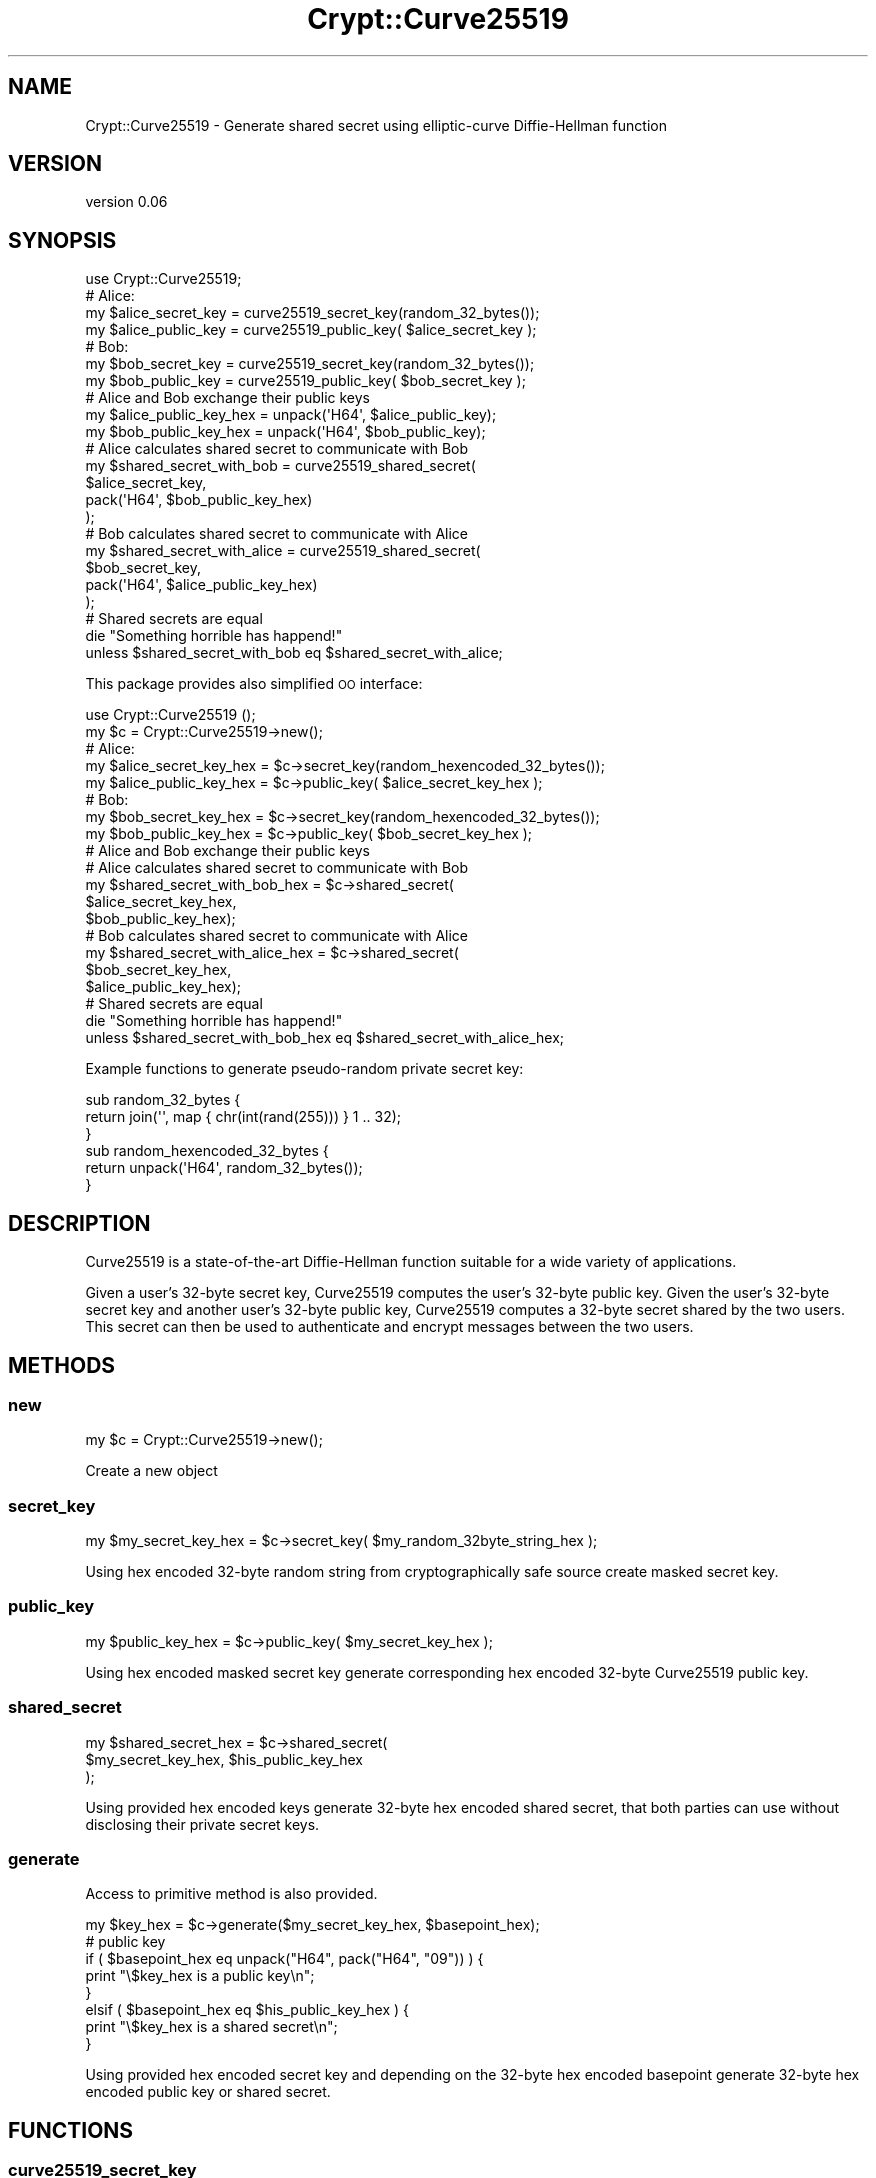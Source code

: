 .\" Automatically generated by Pod::Man 4.10 (Pod::Simple 3.35)
.\"
.\" Standard preamble:
.\" ========================================================================
.de Sp \" Vertical space (when we can't use .PP)
.if t .sp .5v
.if n .sp
..
.de Vb \" Begin verbatim text
.ft CW
.nf
.ne \\$1
..
.de Ve \" End verbatim text
.ft R
.fi
..
.\" Set up some character translations and predefined strings.  \*(-- will
.\" give an unbreakable dash, \*(PI will give pi, \*(L" will give a left
.\" double quote, and \*(R" will give a right double quote.  \*(C+ will
.\" give a nicer C++.  Capital omega is used to do unbreakable dashes and
.\" therefore won't be available.  \*(C` and \*(C' expand to `' in nroff,
.\" nothing in troff, for use with C<>.
.tr \(*W-
.ds C+ C\v'-.1v'\h'-1p'\s-2+\h'-1p'+\s0\v'.1v'\h'-1p'
.ie n \{\
.    ds -- \(*W-
.    ds PI pi
.    if (\n(.H=4u)&(1m=24u) .ds -- \(*W\h'-12u'\(*W\h'-12u'-\" diablo 10 pitch
.    if (\n(.H=4u)&(1m=20u) .ds -- \(*W\h'-12u'\(*W\h'-8u'-\"  diablo 12 pitch
.    ds L" ""
.    ds R" ""
.    ds C` ""
.    ds C' ""
'br\}
.el\{\
.    ds -- \|\(em\|
.    ds PI \(*p
.    ds L" ``
.    ds R" ''
.    ds C`
.    ds C'
'br\}
.\"
.\" Escape single quotes in literal strings from groff's Unicode transform.
.ie \n(.g .ds Aq \(aq
.el       .ds Aq '
.\"
.\" If the F register is >0, we'll generate index entries on stderr for
.\" titles (.TH), headers (.SH), subsections (.SS), items (.Ip), and index
.\" entries marked with X<> in POD.  Of course, you'll have to process the
.\" output yourself in some meaningful fashion.
.\"
.\" Avoid warning from groff about undefined register 'F'.
.de IX
..
.nr rF 0
.if \n(.g .if rF .nr rF 1
.if (\n(rF:(\n(.g==0)) \{\
.    if \nF \{\
.        de IX
.        tm Index:\\$1\t\\n%\t"\\$2"
..
.        if !\nF==2 \{\
.            nr % 0
.            nr F 2
.        \}
.    \}
.\}
.rr rF
.\" ========================================================================
.\"
.IX Title "Crypt::Curve25519 3"
.TH Crypt::Curve25519 3 "2017-04-05" "perl v5.26.3" "User Contributed Perl Documentation"
.\" For nroff, turn off justification.  Always turn off hyphenation; it makes
.\" way too many mistakes in technical documents.
.if n .ad l
.nh
.SH "NAME"
Crypt::Curve25519 \- Generate shared secret using elliptic\-curve Diffie\-Hellman function
.SH "VERSION"
.IX Header "VERSION"
version 0.06
.SH "SYNOPSIS"
.IX Header "SYNOPSIS"
.Vb 1
\&    use Crypt::Curve25519;
\&
\&    # Alice:
\&    my $alice_secret_key = curve25519_secret_key(random_32_bytes());
\&    my $alice_public_key = curve25519_public_key( $alice_secret_key );
\&
\&    # Bob:
\&    my $bob_secret_key = curve25519_secret_key(random_32_bytes());
\&    my $bob_public_key = curve25519_public_key( $bob_secret_key );
\&
\&    # Alice and Bob exchange their public keys
\&    my $alice_public_key_hex = unpack(\*(AqH64\*(Aq, $alice_public_key);
\&    my $bob_public_key_hex   = unpack(\*(AqH64\*(Aq, $bob_public_key);
\&
\&    # Alice calculates shared secret to communicate with Bob
\&    my $shared_secret_with_bob = curve25519_shared_secret(
\&        $alice_secret_key,
\&        pack(\*(AqH64\*(Aq, $bob_public_key_hex)
\&    );
\&
\&    # Bob calculates shared secret to communicate with Alice
\&    my $shared_secret_with_alice = curve25519_shared_secret(
\&        $bob_secret_key,
\&        pack(\*(AqH64\*(Aq, $alice_public_key_hex)
\&    );
\&
\&    # Shared secrets are equal
\&    die "Something horrible has happend!"
\&      unless $shared_secret_with_bob eq $shared_secret_with_alice;
.Ve
.PP
This package provides also simplified \s-1OO\s0 interface:
.PP
.Vb 1
\&    use Crypt::Curve25519 ();
\&
\&    my $c = Crypt::Curve25519\->new();
\&
\&    # Alice:
\&    my $alice_secret_key_hex = $c\->secret_key(random_hexencoded_32_bytes());
\&    my $alice_public_key_hex = $c\->public_key( $alice_secret_key_hex );
\&
\&    # Bob:
\&    my $bob_secret_key_hex = $c\->secret_key(random_hexencoded_32_bytes());
\&    my $bob_public_key_hex = $c\->public_key( $bob_secret_key_hex );
\&
\&    # Alice and Bob exchange their public keys
\&
\&    # Alice calculates shared secret to communicate with Bob
\&    my $shared_secret_with_bob_hex = $c\->shared_secret(
\&                                    $alice_secret_key_hex,
\&                                    $bob_public_key_hex);
\&
\&    # Bob calculates shared secret to communicate with Alice
\&    my $shared_secret_with_alice_hex = $c\->shared_secret(
\&                                    $bob_secret_key_hex,
\&                                    $alice_public_key_hex);
\&
\&    # Shared secrets are equal
\&    die "Something horrible has happend!"
\&      unless $shared_secret_with_bob_hex eq $shared_secret_with_alice_hex;
.Ve
.PP
Example functions to generate pseudo-random private secret key:
.PP
.Vb 3
\&    sub random_32_bytes {
\&        return join(\*(Aq\*(Aq, map { chr(int(rand(255))) } 1 .. 32);
\&    }
\&
\&    sub random_hexencoded_32_bytes {
\&       return unpack(\*(AqH64\*(Aq, random_32_bytes());
\&    }
.Ve
.SH "DESCRIPTION"
.IX Header "DESCRIPTION"
Curve25519 is a state-of-the-art Diffie-Hellman function suitable for a wide
variety of applications.
.PP
Given a user's 32\-byte secret key, Curve25519 computes the user's 32\-byte
public key. Given the user's 32\-byte secret key and another user's 32\-byte
public key, Curve25519 computes a 32\-byte secret shared by the two users. This
secret can then be used to authenticate and encrypt messages between the two
users.
.SH "METHODS"
.IX Header "METHODS"
.SS "new"
.IX Subsection "new"
.Vb 1
\&    my $c = Crypt::Curve25519\->new();
.Ve
.PP
Create a new object
.SS "secret_key"
.IX Subsection "secret_key"
.Vb 1
\&    my $my_secret_key_hex = $c\->secret_key( $my_random_32byte_string_hex );
.Ve
.PP
Using hex encoded 32\-byte random string from cryptographically safe source
create masked secret key.
.SS "public_key"
.IX Subsection "public_key"
.Vb 1
\&    my $public_key_hex = $c\->public_key( $my_secret_key_hex );
.Ve
.PP
Using hex encoded masked secret key generate corresponding hex encoded 32\-byte
Curve25519 public key.
.SS "shared_secret"
.IX Subsection "shared_secret"
.Vb 3
\&    my $shared_secret_hex = $c\->shared_secret(
\&        $my_secret_key_hex, $his_public_key_hex
\&    );
.Ve
.PP
Using provided hex encoded keys generate 32\-byte hex encoded shared secret,
that both parties can use without disclosing their private secret keys.
.SS "generate"
.IX Subsection "generate"
Access to primitive method is also provided.
.PP
.Vb 1
\&    my $key_hex = $c\->generate($my_secret_key_hex, $basepoint_hex);
\&
\&    # public key
\&    if ( $basepoint_hex eq unpack("H64", pack("H64", "09")) ) {
\&        print "\e$key_hex is a public key\en";
\&    }
\&    elsif ( $basepoint_hex eq $his_public_key_hex ) {
\&        print "\e$key_hex is a shared secret\en";
\&    }
.Ve
.PP
Using provided hex encoded secret key and depending on the 32\-byte hex
encoded basepoint generate 32\-byte hex encoded public key or shared secret.
.SH "FUNCTIONS"
.IX Header "FUNCTIONS"
.SS "curve25519_secret_key"
.IX Subsection "curve25519_secret_key"
.Vb 1
\&    my $my_secret_key = curve25519_secret_key($my_random_32byte_string);
.Ve
.PP
Using provided 32\-byte random string from cryptographically safe source create
masked secret key.
.SS "curve25519_public_key"
.IX Subsection "curve25519_public_key"
.Vb 1
\&    my $public_key = curve25519_public_key($my_secret_key);
.Ve
.PP
Using masked secret key generate corresponding 32\-byte Curve25519 public key.
.SS "curve25519_shared_secret"
.IX Subsection "curve25519_shared_secret"
.Vb 3
\&    my $shared_secret = curve25519_shared_secret(
\&        $my_secret_key, $his_public_key
\&    );
.Ve
.PP
Using provided keys generate 32\-byte shared secret, that both parties can use
without disclosing their private secret keys.
.SS "curve25519"
.IX Subsection "curve25519"
Access to primitive function is also provided.
.PP
.Vb 1
\&    use Crypt::Curve25519 \*(Aqcurve25519\*(Aq;
\&
\&    my $key = curve25519($my_secret_key, $basepoint);
\&
\&    # public key
\&    if ( $basepoint eq pack(\*(AqH64\*(Aq, \*(Aq09\*(Aq) ) {
\&        print "\e$key is a public key\en";
\&    }
\&    elsif ( $basepoint eq $his_public_key ) {
\&        print "\e$key is a shared secret\en";
\&    }
.Ve
.PP
Using provided secret key and depending on the 32\-byte basepoint generate
32\-byte public key or shared secret.
.SH "SEE ALSO"
.IX Header "SEE ALSO"
.IP "\(bu" 4
<http://cr.yp.to/ecdh.html>
.SH "AUTHOR"
.IX Header "AUTHOR"
Alex J. G. Burzyński <ajgb@cpan.org>
.SH "COPYRIGHT AND LICENSE"
.IX Header "COPYRIGHT AND LICENSE"
This software is copyright (c) 2014 by Alex J. G. Burzyński <ajgb@cpan.org>.
.PP
This is free software; you can redistribute it and/or modify it under
the same terms as the Perl 5 programming language system itself.
